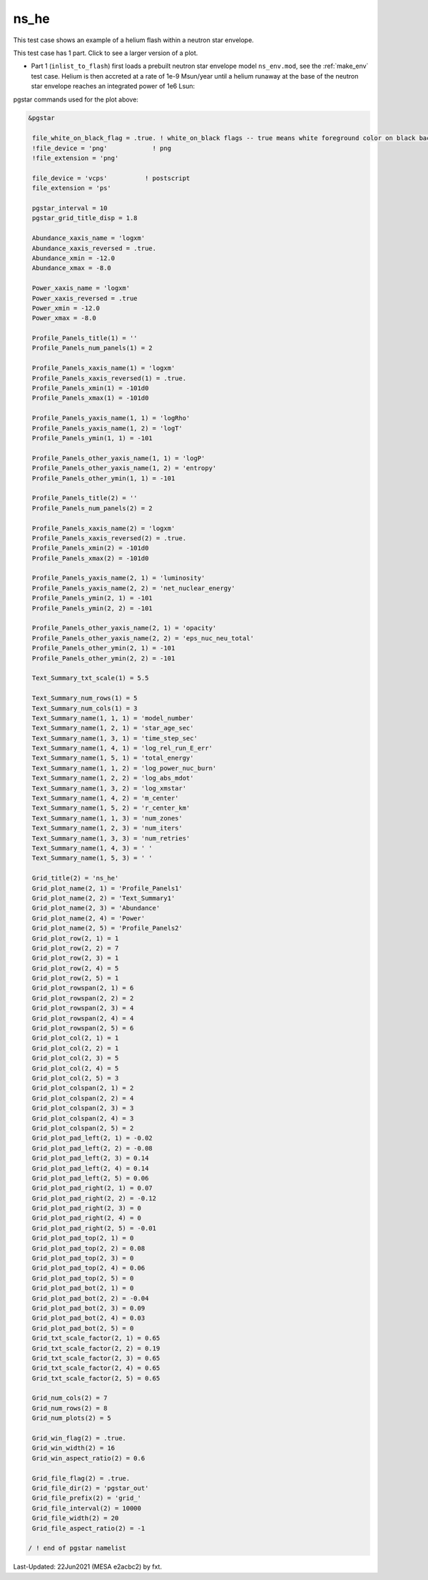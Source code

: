 .. _ns_he:

*****
ns_he
*****

This test case shows an example of a helium flash within a neutron star envelope.

This test case has 1 part. Click to see a larger version of a plot.

* Part 1 (``inlist_to_flash``) first loads a prebuilt neutron star envelope model ``ns_env.mod``, see the :ref:`make_env` test case. Helium is then accreted at a rate of 1e-9 Msun/year until a helium runaway at the base of the neutron star envelope reaches an integrated power of 1e6 Lsun:

.. image:: ../../../star/test_suite/ns_he/docs/grid_000494.svg
   :width: 100%



pgstar commands used for the plot above:

.. code-block:: console

 &pgstar

  file_white_on_black_flag = .true. ! white_on_black flags -- true means white foreground color on black background
  !file_device = 'png'            ! png
  !file_extension = 'png'

  file_device = 'vcps'          ! postscript
  file_extension = 'ps'

  pgstar_interval = 10
  pgstar_grid_title_disp = 1.8

  Abundance_xaxis_name = 'logxm' 
  Abundance_xaxis_reversed = .true.
  Abundance_xmin = -12.0
  Abundance_xmax = -8.0

  Power_xaxis_name = 'logxm'
  Power_xaxis_reversed = .true
  Power_xmin = -12.0
  Power_xmax = -8.0

  Profile_Panels_title(1) = ''
  Profile_Panels_num_panels(1) = 2

  Profile_Panels_xaxis_name(1) = 'logxm'
  Profile_Panels_xaxis_reversed(1) = .true.
  Profile_Panels_xmin(1) = -101d0
  Profile_Panels_xmax(1) = -101d0

  Profile_Panels_yaxis_name(1, 1) = 'logRho'
  Profile_Panels_yaxis_name(1, 2) = 'logT'
  Profile_Panels_ymin(1, 1) = -101

  Profile_Panels_other_yaxis_name(1, 1) = 'logP'
  Profile_Panels_other_yaxis_name(1, 2) = 'entropy'
  Profile_Panels_other_ymin(1, 1) = -101

  Profile_Panels_title(2) = ''
  Profile_Panels_num_panels(2) = 2

  Profile_Panels_xaxis_name(2) = 'logxm'
  Profile_Panels_xaxis_reversed(2) = .true.
  Profile_Panels_xmin(2) = -101d0
  Profile_Panels_xmax(2) = -101d0

  Profile_Panels_yaxis_name(2, 1) = 'luminosity'
  Profile_Panels_yaxis_name(2, 2) = 'net_nuclear_energy'
  Profile_Panels_ymin(2, 1) = -101
  Profile_Panels_ymin(2, 2) = -101

  Profile_Panels_other_yaxis_name(2, 1) = 'opacity'
  Profile_Panels_other_yaxis_name(2, 2) = 'eps_nuc_neu_total'
  Profile_Panels_other_ymin(2, 1) = -101
  Profile_Panels_other_ymin(2, 2) = -101

  Text_Summary_txt_scale(1) = 5.5

  Text_Summary_num_rows(1) = 5
  Text_Summary_num_cols(1) = 3
  Text_Summary_name(1, 1, 1) = 'model_number'
  Text_Summary_name(1, 2, 1) = 'star_age_sec'
  Text_Summary_name(1, 3, 1) = 'time_step_sec'
  Text_Summary_name(1, 4, 1) = 'log_rel_run_E_err'
  Text_Summary_name(1, 5, 1) = 'total_energy'
  Text_Summary_name(1, 1, 2) = 'log_power_nuc_burn'
  Text_Summary_name(1, 2, 2) = 'log_abs_mdot'
  Text_Summary_name(1, 3, 2) = 'log_xmstar'
  Text_Summary_name(1, 4, 2) = 'm_center'
  Text_Summary_name(1, 5, 2) = 'r_center_km'
  Text_Summary_name(1, 1, 3) = 'num_zones'
  Text_Summary_name(1, 2, 3) = 'num_iters'
  Text_Summary_name(1, 3, 3) = 'num_retries'
  Text_Summary_name(1, 4, 3) = ' '
  Text_Summary_name(1, 5, 3) = ' '

  Grid_title(2) = 'ns_he'
  Grid_plot_name(2, 1) = 'Profile_Panels1'
  Grid_plot_name(2, 2) = 'Text_Summary1'
  Grid_plot_name(2, 3) = 'Abundance'
  Grid_plot_name(2, 4) = 'Power'
  Grid_plot_name(2, 5) = 'Profile_Panels2'
  Grid_plot_row(2, 1) = 1
  Grid_plot_row(2, 2) = 7
  Grid_plot_row(2, 3) = 1
  Grid_plot_row(2, 4) = 5
  Grid_plot_row(2, 5) = 1
  Grid_plot_rowspan(2, 1) = 6
  Grid_plot_rowspan(2, 2) = 2
  Grid_plot_rowspan(2, 3) = 4
  Grid_plot_rowspan(2, 4) = 4
  Grid_plot_rowspan(2, 5) = 6
  Grid_plot_col(2, 1) = 1
  Grid_plot_col(2, 2) = 1
  Grid_plot_col(2, 3) = 5
  Grid_plot_col(2, 4) = 5
  Grid_plot_col(2, 5) = 3
  Grid_plot_colspan(2, 1) = 2
  Grid_plot_colspan(2, 2) = 4
  Grid_plot_colspan(2, 3) = 3
  Grid_plot_colspan(2, 4) = 3
  Grid_plot_colspan(2, 5) = 2
  Grid_plot_pad_left(2, 1) = -0.02
  Grid_plot_pad_left(2, 2) = -0.08
  Grid_plot_pad_left(2, 3) = 0.14
  Grid_plot_pad_left(2, 4) = 0.14
  Grid_plot_pad_left(2, 5) = 0.06
  Grid_plot_pad_right(2, 1) = 0.07
  Grid_plot_pad_right(2, 2) = -0.12
  Grid_plot_pad_right(2, 3) = 0
  Grid_plot_pad_right(2, 4) = 0
  Grid_plot_pad_right(2, 5) = -0.01
  Grid_plot_pad_top(2, 1) = 0
  Grid_plot_pad_top(2, 2) = 0.08
  Grid_plot_pad_top(2, 3) = 0
  Grid_plot_pad_top(2, 4) = 0.06
  Grid_plot_pad_top(2, 5) = 0
  Grid_plot_pad_bot(2, 1) = 0
  Grid_plot_pad_bot(2, 2) = -0.04
  Grid_plot_pad_bot(2, 3) = 0.09
  Grid_plot_pad_bot(2, 4) = 0.03
  Grid_plot_pad_bot(2, 5) = 0
  Grid_txt_scale_factor(2, 1) = 0.65
  Grid_txt_scale_factor(2, 2) = 0.19
  Grid_txt_scale_factor(2, 3) = 0.65
  Grid_txt_scale_factor(2, 4) = 0.65
  Grid_txt_scale_factor(2, 5) = 0.65

  Grid_num_cols(2) = 7
  Grid_num_rows(2) = 8
  Grid_num_plots(2) = 5
  
  Grid_win_flag(2) = .true.
  Grid_win_width(2) = 16
  Grid_win_aspect_ratio(2) = 0.6
  
  Grid_file_flag(2) = .true.
  Grid_file_dir(2) = 'pgstar_out'
  Grid_file_prefix(2) = 'grid_'
  Grid_file_interval(2) = 10000
  Grid_file_width(2) = 20
  Grid_file_aspect_ratio(2) = -1

 / ! end of pgstar namelist


Last-Updated: 22Jun2021 (MESA e2acbc2) by fxt.
